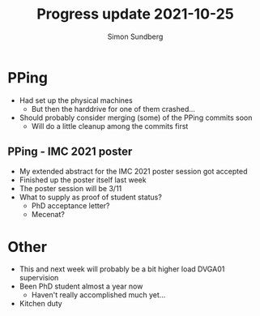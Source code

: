 #+TITLE: Progress update 2021-10-25
#+AUTHOR: Simon Sundberg

#+OPTIONS: ^:nil reveal_single_file:t
#+REVEAL_INIT_OPTIONS: width:1600, height:1000, slideNumber:"c/t"

* PPing
- Had set up the physical machines
  - But then the harddrive for one of them crashed...
- Should probably consider merging (some) of the PPing commits soon
  - Will do a little cleanup among the commits first

** PPing - IMC 2021 poster
- My extended abstract for the IMC 2021 poster session got accepted
- Finished up the poster itself last week
- The poster session will be 3/11
- What to supply as proof of student status?
  - PhD acceptance letter?
  - Mecenat?

* Other
- This and next week will probably be a bit higher load DVGA01 supervision
- Been PhD student almost a year now
  - Haven't really accomplished much yet...
- Kitchen duty
